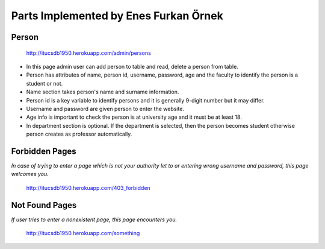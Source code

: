 Parts Implemented by Enes Furkan Örnek
======================================

Person
^^^^^^
.. figure:: ../ss/admin-person.png
  :scale: 50 %
  :alt: map to buried treasure

  http://itucsdb1950.herokuapp.com/admin/persons

* In this page admin user can add person to table and read, delete a person from table.
* Person has attributes of name, person id, username, password, age and the faculty to identify the person is a student or not.
* Name section takes person's name and surname information.
* Person id is a key variable to identify persons and it is generally 9-digit number but it may differ.
* Username and password are given person to enter the website.
* Age info is important to check the person is at university age and it must be at least 18.
* In department section is optional. If the department is selected, then the person becomes student otherwise person creates as professor automatically.

Forbidden Pages
^^^^^^^^^^^^^^^

*In case of trying to enter a page which is not your authority let to or entering wrong username and password, this page welcomes you.*

.. figure:: ../ss/Gandalf.png
  :scale: 50 %
  :alt: map to buried treasure

  http://itucsdb1950.herokuapp.com/403_forbidden

Not Found Pages
^^^^^^^^^^^^^^^

*If user tries to enter a nonexistent page, this page encounters you.*

.. figure:: ../ss/notFound.png
  :scale: 50 %
  :alt: map to buried treasure

  http://itucsdb1950.herokuapp.com/something
